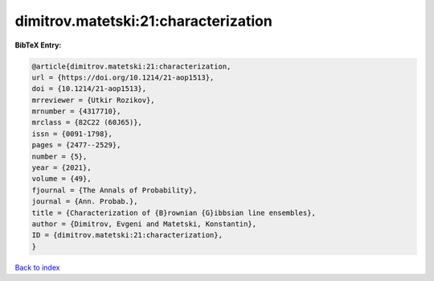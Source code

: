 dimitrov.matetski:21:characterization
=====================================

.. :cite:t:`dimitrov.matetski:21:characterization`

.. bibliography:: ../../All.bib

**BibTeX Entry:**

.. code-block:: bibtex

   @article{dimitrov.matetski:21:characterization,
   url = {https://doi.org/10.1214/21-aop1513},
   doi = {10.1214/21-aop1513},
   mrreviewer = {Utkir Rozikov},
   mrnumber = {4317710},
   mrclass = {82C22 (60J65)},
   issn = {0091-1798},
   pages = {2477--2529},
   number = {5},
   year = {2021},
   volume = {49},
   fjournal = {The Annals of Probability},
   journal = {Ann. Probab.},
   title = {Characterization of {B}rownian {G}ibbsian line ensembles},
   author = {Dimitrov, Evgeni and Matetski, Konstantin},
   ID = {dimitrov.matetski:21:characterization},
   }

`Back to index <../index>`_
